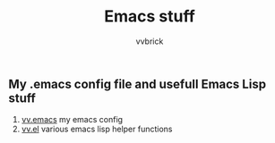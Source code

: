 #+title: Emacs stuff
#+author: vvbrick
** My .emacs config file and usefull Emacs Lisp stuff

1. [[file:vv.emacs][vv.emacs]] my emacs config
2. [[file:vv.el][vv.el]] various emacs lisp helper functions
